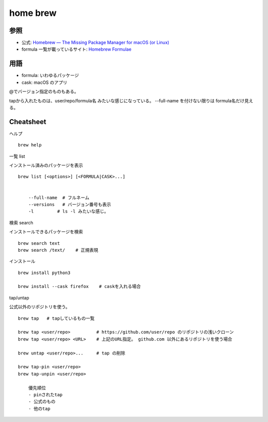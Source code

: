 =============================
home brew
=============================


参照
===================

- 公式: `Homebrew — The Missing Package Manager for macOS (or Linux) <https://brew.sh/>`__
- formula 一覧が載っているサイト: `Homebrew Formulae <https://formulae.brew.sh/>`__



用語
============

- formula: いわゆるパッケージ
- cask:    macOS のアプリ



@でバージョン指定のものもある。

tapから入れたものは、user/repo/formula名 みたいな感じになっている。
--full-name を付けない限りは formula名だけ見える。



Cheatsheet
==================

ヘルプ

::

    brew help 


一覧 list

インストール済みのパッケージを表示

::

    brew list [<options>] [<FORMULA|CASK>...]


        --full-name  # フルネーム
        --versions   # バージョン番号も表示
        -l         # ls -l みたいな感じ。

検索 search

インストールできるパッケージを検索

::

    brew search text
    brew search /text/    # 正規表現


インストール

::

    brew install python3   

    brew install --cask firefox    # caskを入れる場合




tap/untap

公式以外のリポジトリを使う。

::

    brew tap   # tapしているもの一覧

    brew tap <user/repo>          # https://github.com/user/repo のリポジトリの浅いクローン
    brew tap <user/repo> <URL>    # 上記のURL指定。 github.com 以外にあるリポジトリを使う場合

    brew untap <user/repo>...     # tap の削除

    brew tap-pin <user/repo>
    brew tap-unpin <user/repo>

        優先順位
        - pinされたtap
        - 公式のもの
        - 他のtap


